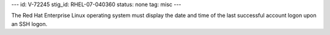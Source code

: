 ---
id: V-72245
stig_id: RHEL-07-040360
status: none
tag: misc
---

The Red Hat Enterprise Linux operating system must display the date and time of the last successful account logon upon an SSH logon.
